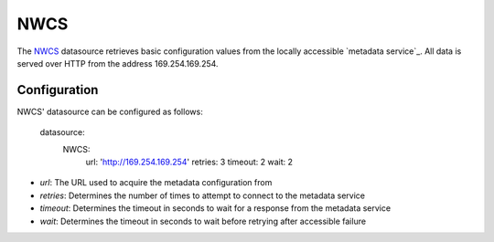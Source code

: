 .. _datasource_nwcs:

NWCS
=====

The `NWCS`_ datasource retrieves basic configuration values from the locally
accessible `metadata service`_. All data is served over HTTP from the address
169.254.169.254.

Configuration
-------------

NWCS' datasource can be configured as follows:

  datasource:
    NWCS:
      url: 'http://169.254.169.254'
      retries: 3
      timeout: 2
      wait: 2

- *url*: The URL used to acquire the metadata configuration from
- *retries*: Determines the number of times to attempt to connect to the
  metadata service
- *timeout*: Determines the timeout in seconds to wait for a response from the
  metadata service
- *wait*: Determines the timeout in seconds to wait before retrying after
  accessible failure

.. vi: textwidth=79
